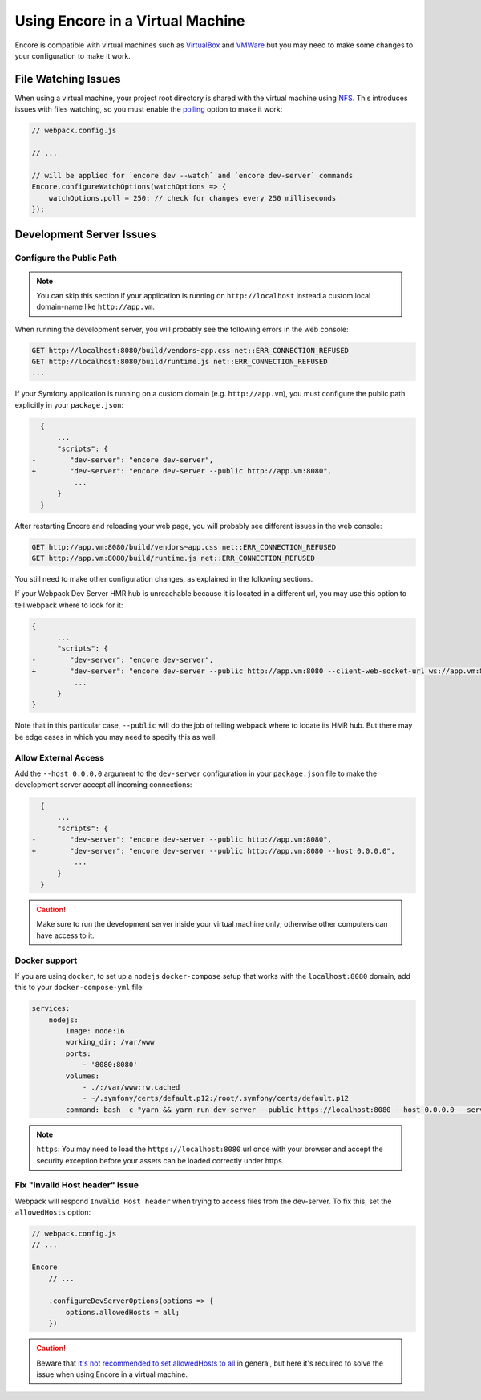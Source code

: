 Using Encore in a Virtual Machine
=================================

Encore is compatible with virtual machines such as `VirtualBox`_ and `VMWare`_
but you may need to make some changes to your configuration to make it work.

File Watching Issues
--------------------

When using a virtual machine, your project root directory is shared with the
virtual machine using `NFS`_. This introduces issues with files watching, so
you must enable the `polling`_ option to make it work:

.. code-block:: javascript

    // webpack.config.js

    // ...

    // will be applied for `encore dev --watch` and `encore dev-server` commands
    Encore.configureWatchOptions(watchOptions => {
        watchOptions.poll = 250; // check for changes every 250 milliseconds
    });

Development Server Issues
-------------------------

Configure the Public Path
~~~~~~~~~~~~~~~~~~~~~~~~~

.. note::

    You can skip this section if your application is running on
    ``http://localhost`` instead a custom local domain-name like
    ``http://app.vm``.

When running the development server, you will probably see the following errors
in the web console:

.. code-block:: text

    GET http://localhost:8080/build/vendors~app.css net::ERR_CONNECTION_REFUSED
    GET http://localhost:8080/build/runtime.js net::ERR_CONNECTION_REFUSED
    ...

If your Symfony application is running on a custom domain (e.g.
``http://app.vm``), you must configure the public path explicitly in your
``package.json``:

.. code-block:: diff

      {
          ...
          "scripts": {
    -        "dev-server": "encore dev-server",
    +        "dev-server": "encore dev-server --public http://app.vm:8080",
              ...
          }
      }

.. versionadded:: 1.8.2

    The ``--public`` option was added in Encore 1.8.2

After restarting Encore and reloading your web page, you will probably see
different issues in the web console:

.. code-block:: text

    GET http://app.vm:8080/build/vendors~app.css net::ERR_CONNECTION_REFUSED
    GET http://app.vm:8080/build/runtime.js net::ERR_CONNECTION_REFUSED

You still need to make other configuration changes, as explained in the
following sections.

If your Webpack Dev Server HMR hub is unreachable because it is located
in a different url, you may use this option to tell webpack where to look
for it:

.. code-block:: diff

    {
          ...
          "scripts": {
    -        "dev-server": "encore dev-server",
    +        "dev-server": "encore dev-server --public http://app.vm:8080 --client-web-socket-url ws://app.vm:8080/ws",
              ...
          }
    }

Note that in this particular case, ``--public`` will do the job of telling
webpack where to locate its HMR hub. But there may be edge cases in which
you may need to specify this as well.

Allow External Access
~~~~~~~~~~~~~~~~~~~~~

Add the ``--host 0.0.0.0`` argument to the ``dev-server`` configuration in your
``package.json`` file to make the development server accept all incoming
connections:

.. code-block:: diff

      {
          ...
          "scripts": {
    -        "dev-server": "encore dev-server --public http://app.vm:8080",
    +        "dev-server": "encore dev-server --public http://app.vm:8080 --host 0.0.0.0",
              ...
          }
      }

.. caution::

    Make sure to run the development server inside your virtual machine only;
    otherwise other computers can have access to it.

Docker support
~~~~~~~~~~~~~~

If you are using ``docker``, to set up a ``nodejs`` ``docker-compose`` setup
that works with the ``localhost:8080`` domain, add this to your
``docker-compose-yml`` file:

.. code-block:: yaml

    services:
        nodejs:
            image: node:16
            working_dir: /var/www
            ports:
                - '8080:8080'
            volumes:
                - ./:/var/www:rw,cached
                - ~/.symfony/certs/default.p12:/root/.symfony/certs/default.p12
            command: bash -c "yarn && yarn run dev-server --public https://localhost:8080 --host 0.0.0.0 --server-type https"

.. note::

    ``https``: You may need to load the ``https://localhost:8080`` url once
    with your browser and accept the security exception before your assets
    can be loaded correctly under https.

Fix "Invalid Host header" Issue
~~~~~~~~~~~~~~~~~~~~~~~~~~~~~~~~

Webpack will respond ``Invalid Host header`` when trying to access files from
the dev-server. To fix this, set the ``allowedHosts`` option:

.. code-block:: javascript

    // webpack.config.js
    // ...

    Encore
        // ...

        .configureDevServerOptions(options => {
            options.allowedHosts = all;
        })

.. caution::

    Beware that `it's not recommended to set allowedHosts to all`_ in general, but
    here it's required to solve the issue when using Encore in a virtual machine.

.. _`VirtualBox`: https://www.virtualbox.org/
.. _`VMWare`: https://www.vmware.com
.. _`NFS`: https://en.wikipedia.org/wiki/Network_File_System
.. _`polling`: https://webpack.js.org/configuration/watch/#watchoptionspoll
.. _`it's not recommended to set allowedHosts to all`: https://webpack.js.org/configuration/dev-server/#devserverallowedhosts

